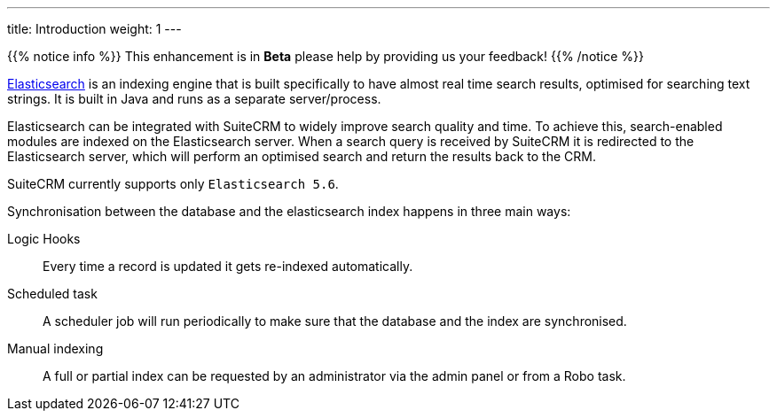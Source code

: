 ---
title: Introduction
weight: 1
---

{{% notice info %}}
This enhancement is in **Beta** please help by providing us your feedback!
{{% /notice %}}

https://www.elastic.co/[Elasticsearch] is an indexing engine that is built specifically to
have almost real time search results, optimised for searching text strings.
It is built in Java and runs as a separate server/process.

Elasticsearch can be integrated with SuiteCRM to widely improve search quality and time.
To achieve this, search-enabled modules are indexed on the Elasticsearch server.
When a search query is received by SuiteCRM it is redirected to the Elasticsearch server,
which will perform an optimised search and return the results back to the CRM.

SuiteCRM currently supports only `Elasticsearch 5.6`.

Synchronisation between the database and the elasticsearch index happens in three main ways:

Logic Hooks:: Every time a record is updated it gets re-indexed automatically.
Scheduled task:: A scheduler job will run periodically to make sure that the database and the index are synchronised.
Manual indexing:: A full or partial index can be requested by an administrator via the admin panel or from a Robo task.
